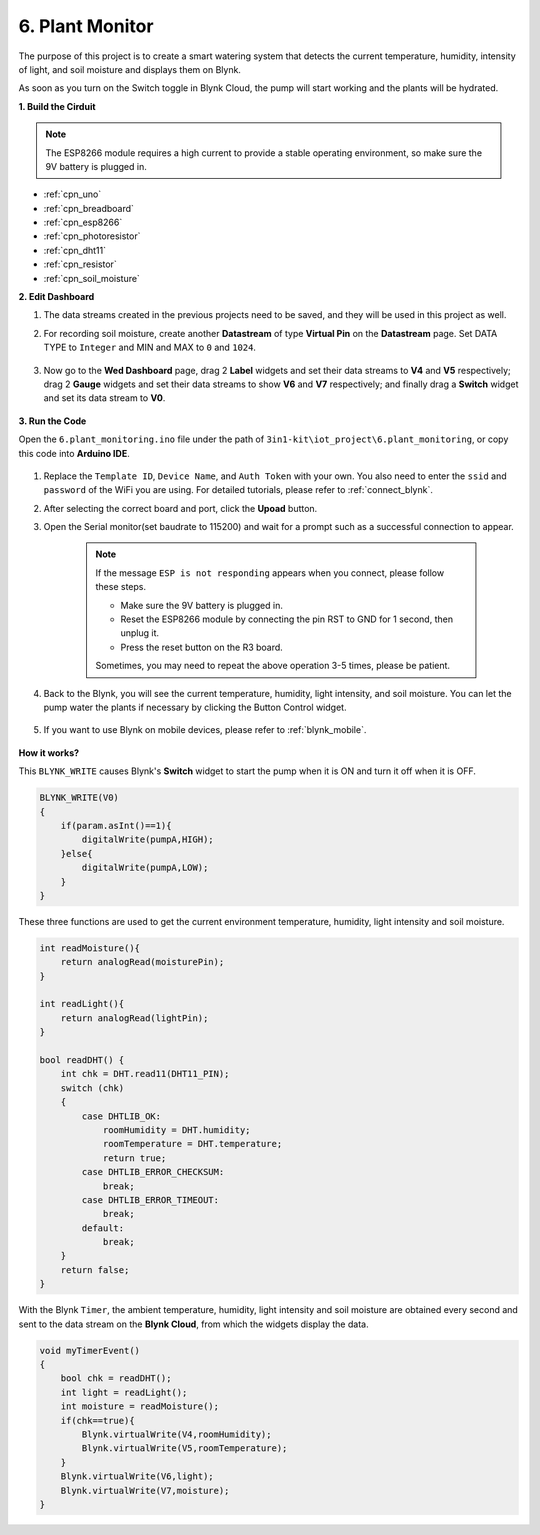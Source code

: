 .. _iot_plant:

6. Plant Monitor
==========================

The purpose of this project is to create a smart watering system that detects the current temperature, humidity, intensity of light, and soil moisture and displays them on Blynk.

As soon as you turn on the Switch toggle in Blynk Cloud, the pump will start working and the plants will be hydrated.


**1. Build the Cirduit**

.. note::

    The ESP8266 module requires a high current to provide a stable operating environment, so make sure the 9V battery is plugged in.

.. image:: img/iot_6_bb.png
    :width: 800

* :ref:`cpn_uno`
* :ref:`cpn_breadboard`
* :ref:`cpn_esp8266`
* :ref:`cpn_photoresistor`
* :ref:`cpn_dht11`
* :ref:`cpn_resistor`
* :ref:`cpn_soil_moisture`

**2. Edit Dashboard**

#. The data streams created in the previous projects need to be saved, and they will be used in this project as well.

#. For recording soil moisture, create another **Datastream** of type **Virtual Pin** on the **Datastream** page. Set DATA TYPE to ``Integer`` and MIN and MAX to ``0`` and ``1024``.

    .. image:: img/sp220610_155221.png

#. Now go to the **Wed Dashboard** page, drag 2 **Label** widgets and set their data streams to **V4** and **V5** respectively; drag 2 **Gauge** widgets and set their data streams to show **V6** and **V7** respectively; and finally drag a **Switch** widget and set its data stream to **V0**.

    .. image:: img/sp220610_155350.png


**3. Run the Code**

Open the ``6.plant_monitoring.ino`` file under the path of ``3in1-kit\iot_project\6.plant_monitoring``, or copy this code into **Arduino IDE**.

    .. raw:: html
        
        <iframe src=https://create.arduino.cc/editor/sunfounder01/f738bcb5-4ee2-475b-b683-759e6b2041b0/preview?embed style="height:510px;width:100%;margin:10px 0" frameborder=0></iframe>

#. Replace the ``Template ID``, ``Device Name``, and ``Auth Token`` with your own. You also need to enter the ``ssid`` and ``password`` of the WiFi you are using. For detailed tutorials, please refer to :ref:`connect_blynk`.
#. After selecting the correct board and port, click the **Upoad** button.

#. Open the Serial monitor(set baudrate to 115200) and wait for a prompt such as a successful connection to appear.

    .. image:: img/2_ready.png

    .. note::

        If the message ``ESP is not responding`` appears when you connect, please follow these steps.

        * Make sure the 9V battery is plugged in.
        * Reset the ESP8266 module by connecting the pin RST to GND for 1 second, then unplug it.
        * Press the reset button on the R3 board.

        Sometimes, you may need to repeat the above operation 3-5 times, please be patient.

#. Back to the Blynk, you will see the current temperature, humidity, light intensity, and soil moisture. You can let the pump water the plants if necessary by clicking the Button Control widget.

    .. image:: img/sp220610_155350.png

#. If you want to use Blynk on mobile devices, please refer to :ref:`blynk_mobile`.

    .. image:: img/mobile_plant.jpg

**How it works?**

This ``BLYNK_WRITE`` causes Blynk's **Switch** widget to start the pump when it is ON and turn it off when it is OFF.

.. code-block:: arduino

    BLYNK_WRITE(V0)
    {
        if(param.asInt()==1){
            digitalWrite(pumpA,HIGH);
        }else{
            digitalWrite(pumpA,LOW); 
        }
    }


These three functions are used to get the current environment temperature, humidity, light intensity and soil moisture.

.. code-block:: arduino

    int readMoisture(){
        return analogRead(moisturePin);
    }

    int readLight(){
        return analogRead(lightPin);
    }

    bool readDHT() {
        int chk = DHT.read11(DHT11_PIN);
        switch (chk)
        {
            case DHTLIB_OK:
                roomHumidity = DHT.humidity;
                roomTemperature = DHT.temperature;
                return true;
            case DHTLIB_ERROR_CHECKSUM:
                break;
            case DHTLIB_ERROR_TIMEOUT:
                break;
            default:
                break;
        }
        return false;
    }

With the Blynk ``Timer``, the ambient temperature, humidity, light intensity and soil moisture are obtained every second and sent to the data stream on the **Blynk Cloud**, from which the widgets display the data.


.. code-block:: arduino

    void myTimerEvent()
    {
        bool chk = readDHT();
        int light = readLight();
        int moisture = readMoisture();
        if(chk==true){
            Blynk.virtualWrite(V4,roomHumidity);
            Blynk.virtualWrite(V5,roomTemperature);
        }
        Blynk.virtualWrite(V6,light);
        Blynk.virtualWrite(V7,moisture);
    }
